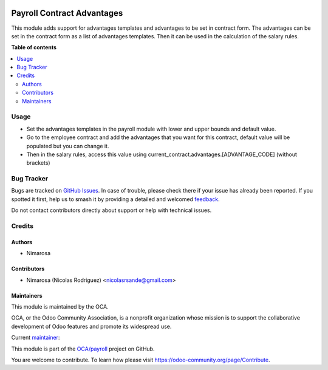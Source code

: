 .. image:: https://odoo-community.org/readme-banner-image
   :target: https://odoo-community.org/get-involved?utm_source=readme
   :alt: Odoo Community Association

===========================
Payroll Contract Advantages
===========================

.. 
   !!!!!!!!!!!!!!!!!!!!!!!!!!!!!!!!!!!!!!!!!!!!!!!!!!!!
   !! This file is generated by oca-gen-addon-readme !!
   !! changes will be overwritten.                   !!
   !!!!!!!!!!!!!!!!!!!!!!!!!!!!!!!!!!!!!!!!!!!!!!!!!!!!
   !! source digest: sha256:72671e5cf24a1e1735c67e9067fd5f8080c1fed832db9ca312d43b5b443f59dc
   !!!!!!!!!!!!!!!!!!!!!!!!!!!!!!!!!!!!!!!!!!!!!!!!!!!!

.. |badge1| image:: https://img.shields.io/badge/maturity-Beta-yellow.png
    :target: https://odoo-community.org/page/development-status
    :alt: Beta
.. |badge2| image:: https://img.shields.io/badge/license-LGPL--3-blue.png
    :target: http://www.gnu.org/licenses/lgpl-3.0-standalone.html
    :alt: License: LGPL-3
.. |badge3| image:: https://img.shields.io/badge/github-OCA%2Fpayroll-lightgray.png?logo=github
    :target: https://github.com/OCA/payroll/tree/16.0/payroll_contract_advantages
    :alt: OCA/payroll
.. |badge4| image:: https://img.shields.io/badge/weblate-Translate%20me-F47D42.png
    :target: https://translation.odoo-community.org/projects/payroll-16-0/payroll-16-0-payroll_contract_advantages
    :alt: Translate me on Weblate
.. |badge5| image:: https://img.shields.io/badge/runboat-Try%20me-875A7B.png
    :target: https://runboat.odoo-community.org/builds?repo=OCA/payroll&target_branch=16.0
    :alt: Try me on Runboat

|badge1| |badge2| |badge3| |badge4| |badge5|

This module adds support for advantages templates and advantages to be set in contract form.
The advantages can be set in the contract form as a list of advantages templates.
Then it can be used in the calculation of the salary rules.

**Table of contents**

.. contents::
   :local:

Usage
=====

- Set the advantages templates in the payroll module with lower and upper bounds and default value.
- Go to the employee contract and add the advantages that you want for this contract, default value will be populated but you can change it.
- Then in the salary rules, access this value using current_contract.advantages.[ADVANTAGE_CODE] (without brackets)

Bug Tracker
===========

Bugs are tracked on `GitHub Issues <https://github.com/OCA/payroll/issues>`_.
In case of trouble, please check there if your issue has already been reported.
If you spotted it first, help us to smash it by providing a detailed and welcomed
`feedback <https://github.com/OCA/payroll/issues/new?body=module:%20payroll_contract_advantages%0Aversion:%2016.0%0A%0A**Steps%20to%20reproduce**%0A-%20...%0A%0A**Current%20behavior**%0A%0A**Expected%20behavior**>`_.

Do not contact contributors directly about support or help with technical issues.

Credits
=======

Authors
~~~~~~~

* Nimarosa

Contributors
~~~~~~~~~~~~

* Nimarosa (Nicolas Rodriguez) <nicolasrsande@gmail.com>

Maintainers
~~~~~~~~~~~

This module is maintained by the OCA.

.. image:: https://odoo-community.org/logo.png
   :alt: Odoo Community Association
   :target: https://odoo-community.org

OCA, or the Odoo Community Association, is a nonprofit organization whose
mission is to support the collaborative development of Odoo features and
promote its widespread use.

.. |maintainer-nimarosa| image:: https://github.com/nimarosa.png?size=40px
    :target: https://github.com/nimarosa
    :alt: nimarosa

Current `maintainer <https://odoo-community.org/page/maintainer-role>`__:

|maintainer-nimarosa| 

This module is part of the `OCA/payroll <https://github.com/OCA/payroll/tree/16.0/payroll_contract_advantages>`_ project on GitHub.

You are welcome to contribute. To learn how please visit https://odoo-community.org/page/Contribute.

